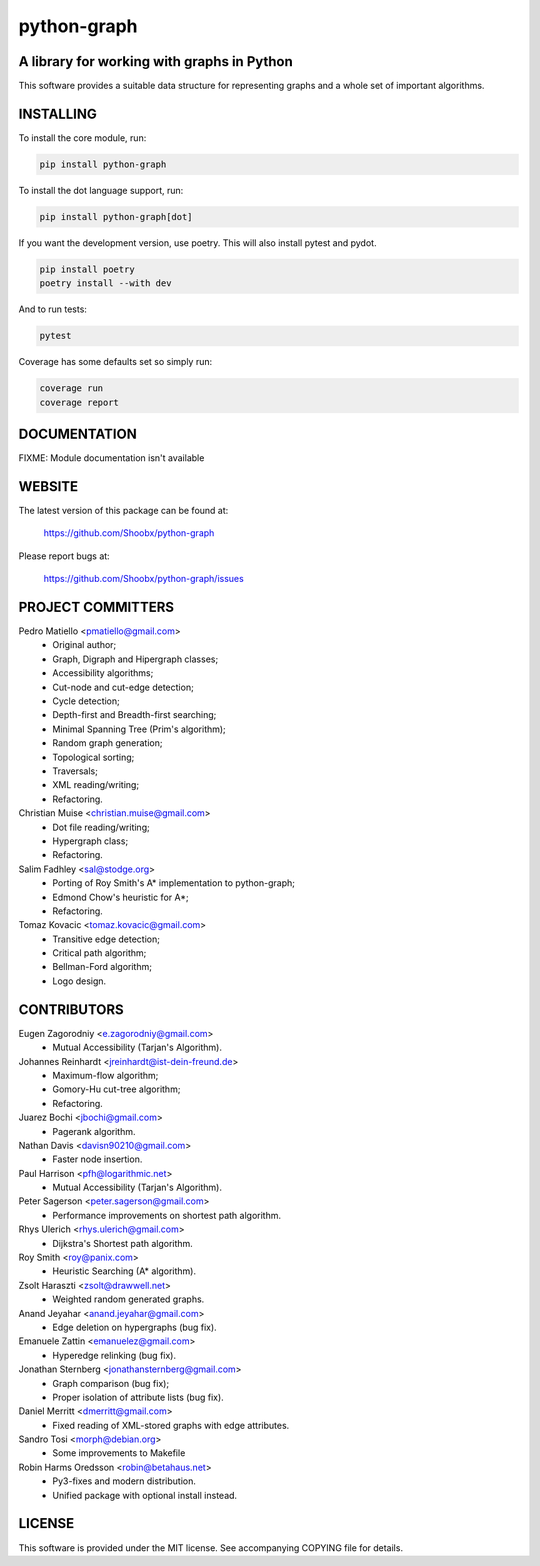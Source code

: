 ============
python-graph
============


A library for working with graphs in Python
-------------------------------------------

This software provides a suitable data structure for representing graphs and a
whole set of important algorithms.


INSTALLING
----------

To install the core module, run:

.. code-block::

	pip install python-graph

To install the dot language support, run:

.. code-block::

	pip install python-graph[dot]

If you want the development version, use poetry. This will also install pytest and pydot.

.. code-block::

	pip install poetry
	poetry install --with dev

And to run tests:

.. code-block::

	pytest

Coverage has some defaults set so simply run:

.. code-block::

	coverage run
	coverage report


DOCUMENTATION
-------------

FIXME: Module documentation isn't available


WEBSITE
-------

The latest version of this package can be found at:

	https://github.com/Shoobx/python-graph

Please report bugs at:

	https://github.com/Shoobx/python-graph/issues


PROJECT COMMITTERS
------------------

Pedro Matiello <pmatiello@gmail.com>
	* Original author;
	* Graph, Digraph and Hipergraph classes;
	* Accessibility algorithms;
	* Cut-node and cut-edge detection;
	* Cycle detection;
	* Depth-first and Breadth-first searching;
	* Minimal Spanning Tree (Prim's algorithm);
	* Random graph generation;
	* Topological sorting;
	* Traversals;
	* XML reading/writing;
	* Refactoring.

Christian Muise <christian.muise@gmail.com>
	* Dot file reading/writing;
	* Hypergraph class;
	* Refactoring.

Salim Fadhley <sal@stodge.org>
	* Porting of Roy Smith's A* implementation to python-graph;
	* Edmond Chow's heuristic for A*;
	* Refactoring.

Tomaz Kovacic <tomaz.kovacic@gmail.com>
	* Transitive edge detection;
	* Critical path algorithm;
	* Bellman-Ford algorithm;
	* Logo design.


CONTRIBUTORS
------------

Eugen Zagorodniy <e.zagorodniy@gmail.com>
	* Mutual Accessibility (Tarjan's Algorithm).

Johannes Reinhardt <jreinhardt@ist-dein-freund.de>
	* Maximum-flow algorithm;
	* Gomory-Hu cut-tree algorithm;
	* Refactoring.

Juarez Bochi <jbochi@gmail.com>
	* Pagerank algorithm.

Nathan Davis <davisn90210@gmail.com>
	* Faster node insertion.

Paul Harrison <pfh@logarithmic.net>
	* Mutual Accessibility (Tarjan's Algorithm).

Peter Sagerson <peter.sagerson@gmail.com>
	* Performance improvements on shortest path algorithm.

Rhys Ulerich <rhys.ulerich@gmail.com>
	* Dijkstra's Shortest path algorithm.

Roy Smith <roy@panix.com>
	* Heuristic Searching (A* algorithm).

Zsolt Haraszti <zsolt@drawwell.net>
	* Weighted random generated graphs.

Anand Jeyahar  <anand.jeyahar@gmail.com>
	* Edge deletion on hypergraphs (bug fix).

Emanuele Zattin <emanuelez@gmail.com>
	* Hyperedge relinking (bug fix).

Jonathan Sternberg <jonathansternberg@gmail.com>
	* Graph comparison (bug fix);
	* Proper isolation of attribute lists (bug fix).

Daniel Merritt <dmerritt@gmail.com>
	* Fixed reading of XML-stored graphs with edge attributes.

Sandro Tosi <morph@debian.org>
	* Some improvements to Makefile

Robin Harms Oredsson <robin@betahaus.net>
	* Py3-fixes and modern distribution.
	* Unified package with optional install instead.

LICENSE
-------

This software is provided under the MIT license. See accompanying COPYING file
for details.
